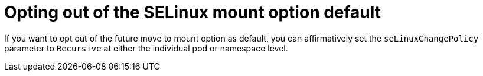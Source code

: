 // Module included in the following assemblies:
//
// * storage/understanding-persistent-storage.adoc
//* microshift_storage/understanding-persistent-storage-microshift.adoc

:_mod-docs-content-type: CONCEPT
[id="using_selinuxChangePolicy_pod-opt-out_{context}"]
= Opting out of the SELinux mount option default

If you want to opt out of the future move to mount option as default, you can affirmatively set the  `seLinuxChangePolicy` parameter to `Recursive` at either the individual pod or namespace level.